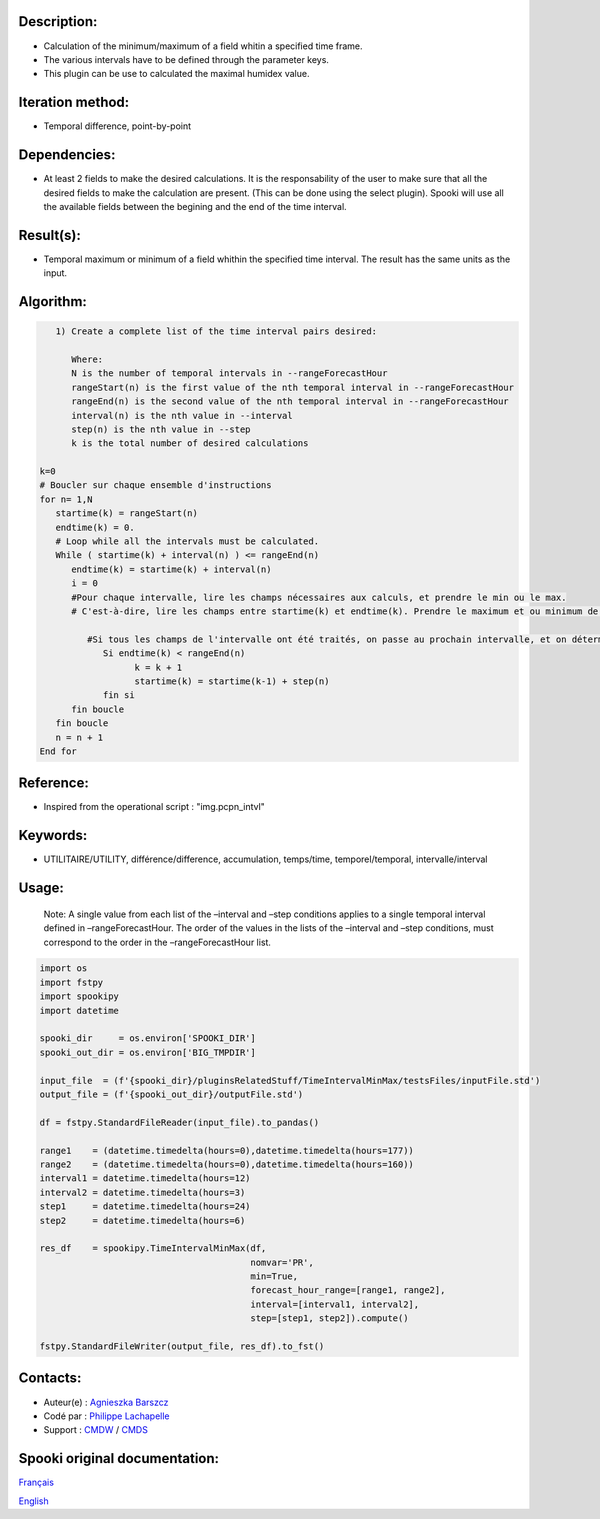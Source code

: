 Description:
~~~~~~~~~~~~

-  Calculation of the minimum/maximum of a field whitin a specified time frame. 
-  The various intervals have to be defined through the parameter keys. 
-  This plugin can be use to calculated the maximal humidex value.

Iteration method:
~~~~~~~~~~~~~~~~~

-  Temporal difference, point-by-point

Dependencies:
~~~~~~~~~~~~~

-  At least 2 fields to make the desired calculations. It is the
   responsability of the user to make sure that all the desired
   fields to make the calculation are present. (This can be done
   using the select plugin). Spooki will use all the available
   fields between the begining and the end of the time interval.

Result(s):
~~~~~~~~~~

-  Temporal maximum or minimum of a field whithin the specified
   time interval. The result has the same units as the input.

Algorithm:
~~~~~~~~~~

.. code-block:: text

         1) Create a complete list of the time interval pairs desired:

            Where:
            N is the number of temporal intervals in --rangeForecastHour
            rangeStart(n) is the first value of the nth temporal interval in --rangeForecastHour
            rangeEnd(n) is the second value of the nth temporal interval in --rangeForecastHour
            interval(n) is the nth value in --interval
            step(n) is the nth value in --step
            k is the total number of desired calculations

      k=0
      # Boucler sur chaque ensemble d'instructions
      for n= 1,N
         startime(k) = rangeStart(n)
         endtime(k) = 0.
         # Loop while all the intervals must be calculated.
         While ( startime(k) + interval(n) ) <= rangeEnd(n)
            endtime(k) = startime(k) + interval(n)
            i = 0
            #Pour chaque intervalle, lire les champs nécessaires aux calculs, et prendre le min ou le max.
            # C'est-à-dire, lire les champs entre startime(k) et endtime(k). Prendre le maximum et ou minimum de ceux-ci.

               #Si tous les champs de l'intervalle ont été traités, on passe au prochain intervalle, et on détermine son heure de début
                  Si endtime(k) < rangeEnd(n)
                        k = k + 1
                        startime(k) = startime(k-1) + step(n)
                  fin si
            fin boucle
         fin boucle
         n = n + 1
      End for

Reference:
~~~~~~~~~~

-  Inspired from the operational script : "img.pcpn_intvl"

Keywords:
~~~~~~~~~

-  UTILITAIRE/UTILITY, différence/difference, accumulation,
   temps/time, temporel/temporal, intervalle/interval

Usage:
~~~~~~

   Note: A single value from each list of the –interval and
   –step conditions applies to a single temporal interval defined
   in –rangeForecastHour. The order of the values in the lists of
   the –interval and –step conditions, must correspond to the
   order in the –rangeForecastHour list.



.. code:: python

   import os
   import fstpy
   import spookipy
   import datetime
   
   spooki_dir     = os.environ['SPOOKI_DIR']
   spooki_out_dir = os.environ['BIG_TMPDIR']

   input_file  = (f'{spooki_dir}/pluginsRelatedStuff/TimeIntervalMinMax/testsFiles/inputFile.std')
   output_file = (f'{spooki_out_dir}/outputFile.std')

   df = fstpy.StandardFileReader(input_file).to_pandas()

   range1    = (datetime.timedelta(hours=0),datetime.timedelta(hours=177))
   range2    = (datetime.timedelta(hours=0),datetime.timedelta(hours=160))
   interval1 = datetime.timedelta(hours=12)
   interval2 = datetime.timedelta(hours=3)
   step1     = datetime.timedelta(hours=24)
   step2     = datetime.timedelta(hours=6)
   
   res_df    = spookipy.TimeIntervalMinMax(df, 
                                           nomvar='PR', 
                                           min=True, 
                                           forecast_hour_range=[range1, range2], 
                                           interval=[interval1, interval2], 
                                           step=[step1, step2]).compute()

   fstpy.StandardFileWriter(output_file, res_df).to_fst()
     
Contacts:
~~~~~~~~~

-  Auteur(e) : `Agnieszka Barszcz <https://wiki.cmc.ec.gc.ca/wiki/Agn%C3%A8s_Barszcz>`__
-  Codé par  : `Philippe Lachapelle <https://wiki.cmc.ec.gc.ca/wiki/User:lachapellep>`__
-  Support   : `CMDW <https://wiki.cmc.ec.gc.ca/wiki/CMDW>`__ / `CMDS <https://wiki.cmc.ec.gc.ca/wiki/CMDS>`__


Spooki original documentation:
~~~~~~~~~~~~~~~~~~~~~~~~~~~~~~

`Français <http://web.science.gc.ca/~spst900/spooki/doc/master/spooki_french_doc/html/pluginTimeIntervalMinMax.html>`_

`English <http://web.science.gc.ca/~spst900/spooki/doc/master/spooki_english_doc/html/pluginTimeIntervalMinMax.html>`_
